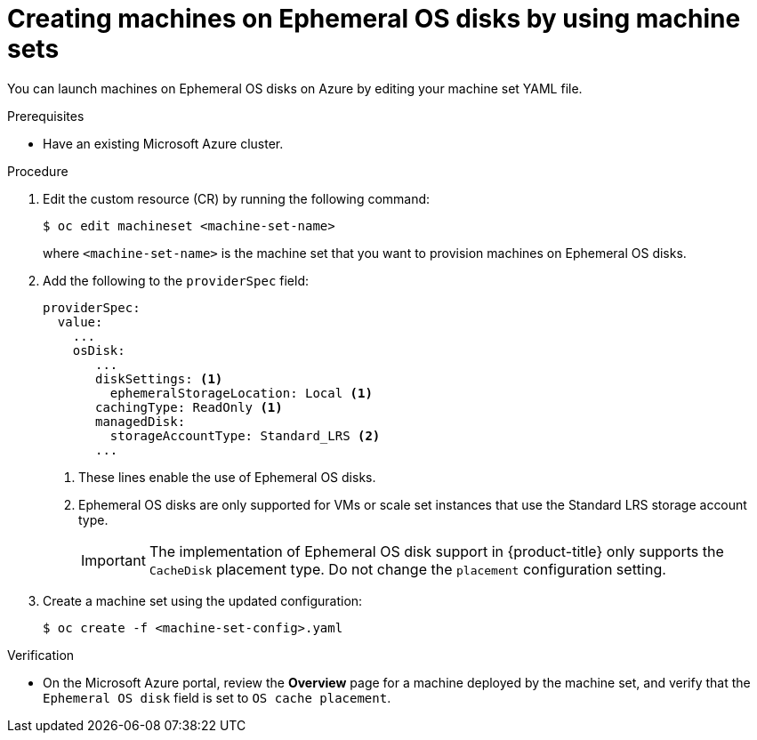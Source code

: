 // Module included in the following assemblies:
//
// * machine_management/creating_machinesets/creating-machineset-azure.adoc

:_mod-docs-content-type: PROCEDURE
[id="machineset-creating-azure-ephemeral-os_{context}"]
= Creating machines on Ephemeral OS disks by using machine sets

You can launch machines on Ephemeral OS disks on Azure by editing your machine set YAML file.

.Prerequisites

* Have an existing Microsoft Azure cluster.

.Procedure

. Edit the custom resource (CR) by running the following command:
+
[source,terminal]
----
$ oc edit machineset <machine-set-name>
----
+
where `<machine-set-name>` is the machine set that you want to provision machines on Ephemeral OS disks.

. Add the following to the `providerSpec` field:
+
[source,yaml]
----
providerSpec:
  value:
    ...
    osDisk:
       ...
       diskSettings: <1>
         ephemeralStorageLocation: Local <1>
       cachingType: ReadOnly <1>
       managedDisk:
         storageAccountType: Standard_LRS <2>
       ...
----
+
<1> These lines enable the use of Ephemeral OS disks.
<2> Ephemeral OS disks are only supported for VMs or scale set instances that use the Standard LRS storage account type.
+
[IMPORTANT]
====
The implementation of Ephemeral OS disk support in {product-title} only supports the `CacheDisk` placement type. Do not change the `placement` configuration setting.
====

. Create a machine set using the updated configuration:
+
[source,terminal]
----
$ oc create -f <machine-set-config>.yaml
----

.Verification

* On the Microsoft Azure portal, review the *Overview* page for a machine deployed by the machine set, and verify that the `Ephemeral OS disk` field is set to `OS cache placement`.
